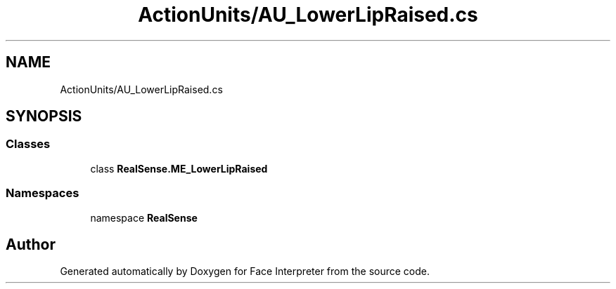 .TH "ActionUnits/AU_LowerLipRaised.cs" 3 "Wed Jul 5 2017" "Face Interpreter" \" -*- nroff -*-
.ad l
.nh
.SH NAME
ActionUnits/AU_LowerLipRaised.cs
.SH SYNOPSIS
.br
.PP
.SS "Classes"

.in +1c
.ti -1c
.RI "class \fBRealSense\&.ME_LowerLipRaised\fP"
.br
.in -1c
.SS "Namespaces"

.in +1c
.ti -1c
.RI "namespace \fBRealSense\fP"
.br
.in -1c
.SH "Author"
.PP 
Generated automatically by Doxygen for Face Interpreter from the source code\&.
